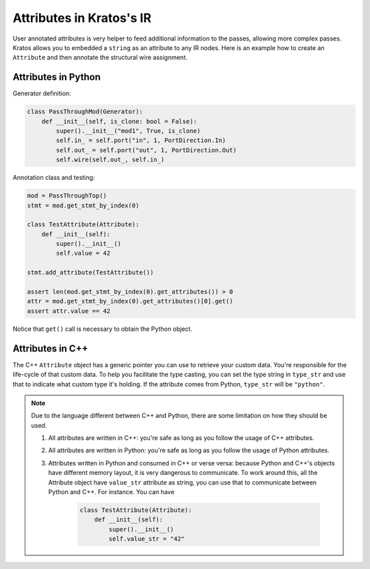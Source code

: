 Attributes in Kratos's IR
#########################

User annotated attributes is very helper to feed additional
information to the passes, allowing more complex passes. Kratos
allows you to embedded a ``string`` as an attribute to any IR
nodes. Here is an example how to create an ``Attribute`` and
then annotate the structural wire assignment.


Attributes in Python
====================

Generator definition:

.. code-block:: Python

    class PassThroughMod(Generator):
        def __init__(self, is_clone: bool = False):
            super().__init__("mod1", True, is_clone)
            self.in_ = self.port("in", 1, PortDirection.In)
            self.out_ = self.port("out", 1, PortDirection.Out)
            self.wire(self.out_, self.in_)

Annotation class and testing:

.. code-block:: Python

    mod = PassThroughTop()
    stmt = mod.get_stmt_by_index(0)

    class TestAttribute(Attribute):
        def __init__(self):
            super().__init__()
            self.value = 42

    stmt.add_attribute(TestAttribute())

    assert len(mod.get_stmt_by_index(0).get_attributes()) > 0
    attr = mod.get_stmt_by_index(0).get_attributes()[0].get()
    assert attr.value == 42

Notice that ``get()`` call is necessary to obtain the Python object.

Attributes in C++
=================

The C++ ``Attribute`` object has a generic pointer you can use to
retrieve your custom data. You're responsible for the life-cycle of
that custom data. To help you facilitate the type casting, you
can set the type string in ``type_str`` and use that to indicate
what custom type it's holding. If the attribute comes from Python,
``type_str`` will be ``"python"``.

.. note::

    Due to the language different between C++ and Python, there are
    some limitation on how they should be used.

    1. All attributes are written in C++: you're safe as long as
       you follow the usage of C++ attributes.
    2. All attributes are written in Python: you're safe as long
       as you follow the usage of Python attributes.
    3. Attributes written in Python and consumed in C++ or verse
       versa: because Python and C++'s objects have different memory
       layout, it is very dangerous to communicate. To work around this,
       all the Attribute object have ``value_str`` attribute as string,
       you can use that to communicate between Python and C++. For
       instance. You can have

        .. code-block:: Python

            class TestAttribute(Attribute):
                def __init__(self):
                    super().__init__()
                    self.value_str = "42"
